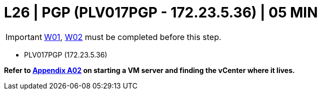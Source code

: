 = L26 | PGP (PLV017PGP - 172.23.5.36) | 05 MIN

===================
IMPORTANT: xref:chapter4/tier0/windows/W01.adoc[W01], xref:chapter4/tier0/windows/W02.adoc[W02] must be completed before this step.
===================

- PLV017PGP  (172.23.5.36)

*Refer to xref:chapter4/appendix/A02.adoc[Appendix A02] on starting a VM server and finding the vCenter where it lives.*